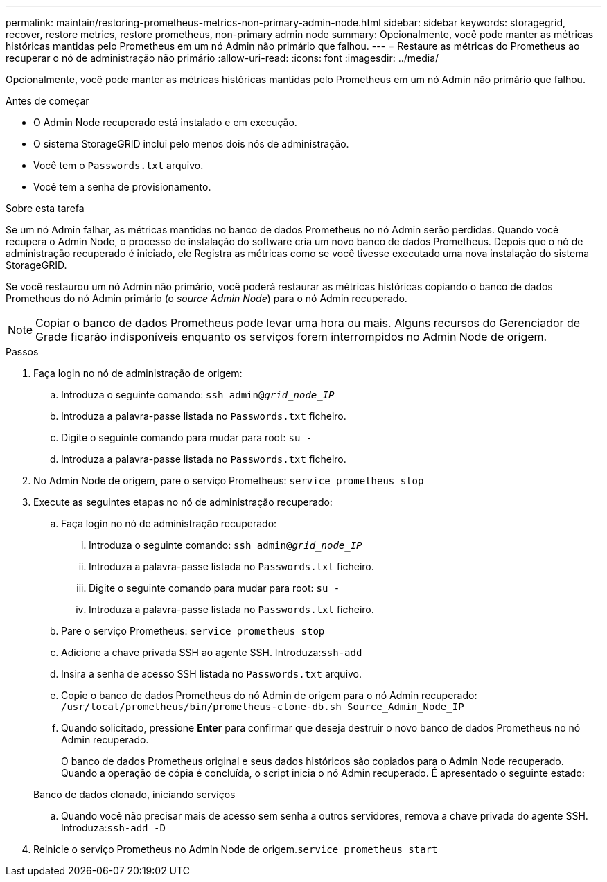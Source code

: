 ---
permalink: maintain/restoring-prometheus-metrics-non-primary-admin-node.html 
sidebar: sidebar 
keywords: storagegrid, recover, restore metrics, restore prometheus, non-primary admin node 
summary: Opcionalmente, você pode manter as métricas históricas mantidas pelo Prometheus em um nó Admin não primário que falhou. 
---
= Restaure as métricas do Prometheus ao recuperar o nó de administração não primário
:allow-uri-read: 
:icons: font
:imagesdir: ../media/


[role="lead"]
Opcionalmente, você pode manter as métricas históricas mantidas pelo Prometheus em um nó Admin não primário que falhou.

.Antes de começar
* O Admin Node recuperado está instalado e em execução.
* O sistema StorageGRID inclui pelo menos dois nós de administração.
* Você tem o `Passwords.txt` arquivo.
* Você tem a senha de provisionamento.


.Sobre esta tarefa
Se um nó Admin falhar, as métricas mantidas no banco de dados Prometheus no nó Admin serão perdidas. Quando você recupera o Admin Node, o processo de instalação do software cria um novo banco de dados Prometheus. Depois que o nó de administração recuperado é iniciado, ele Registra as métricas como se você tivesse executado uma nova instalação do sistema StorageGRID.

Se você restaurou um nó Admin não primário, você poderá restaurar as métricas históricas copiando o banco de dados Prometheus do nó Admin primário (o _source Admin Node_) para o nó Admin recuperado.


NOTE: Copiar o banco de dados Prometheus pode levar uma hora ou mais. Alguns recursos do Gerenciador de Grade ficarão indisponíveis enquanto os serviços forem interrompidos no Admin Node de origem.

.Passos
. Faça login no nó de administração de origem:
+
.. Introduza o seguinte comando: `ssh admin@_grid_node_IP_`
.. Introduza a palavra-passe listada no `Passwords.txt` ficheiro.
.. Digite o seguinte comando para mudar para root: `su -`
.. Introduza a palavra-passe listada no `Passwords.txt` ficheiro.


. No Admin Node de origem, pare o serviço Prometheus: `service prometheus stop`
. Execute as seguintes etapas no nó de administração recuperado:
+
.. Faça login no nó de administração recuperado:
+
... Introduza o seguinte comando: `ssh admin@_grid_node_IP_`
... Introduza a palavra-passe listada no `Passwords.txt` ficheiro.
... Digite o seguinte comando para mudar para root: `su -`
... Introduza a palavra-passe listada no `Passwords.txt` ficheiro.


.. Pare o serviço Prometheus: `service prometheus stop`
.. Adicione a chave privada SSH ao agente SSH. Introduza:``ssh-add``
.. Insira a senha de acesso SSH listada no `Passwords.txt` arquivo.
.. Copie o banco de dados Prometheus do nó Admin de origem para o nó Admin recuperado: `/usr/local/prometheus/bin/prometheus-clone-db.sh Source_Admin_Node_IP`
.. Quando solicitado, pressione *Enter* para confirmar que deseja destruir o novo banco de dados Prometheus no nó Admin recuperado.
+
O banco de dados Prometheus original e seus dados históricos são copiados para o Admin Node recuperado. Quando a operação de cópia é concluída, o script inicia o nó Admin recuperado. É apresentado o seguinte estado:

+
Banco de dados clonado, iniciando serviços

.. Quando você não precisar mais de acesso sem senha a outros servidores, remova a chave privada do agente SSH. Introduza:``ssh-add -D``


. Reinicie o serviço Prometheus no Admin Node de origem.`service prometheus start`

